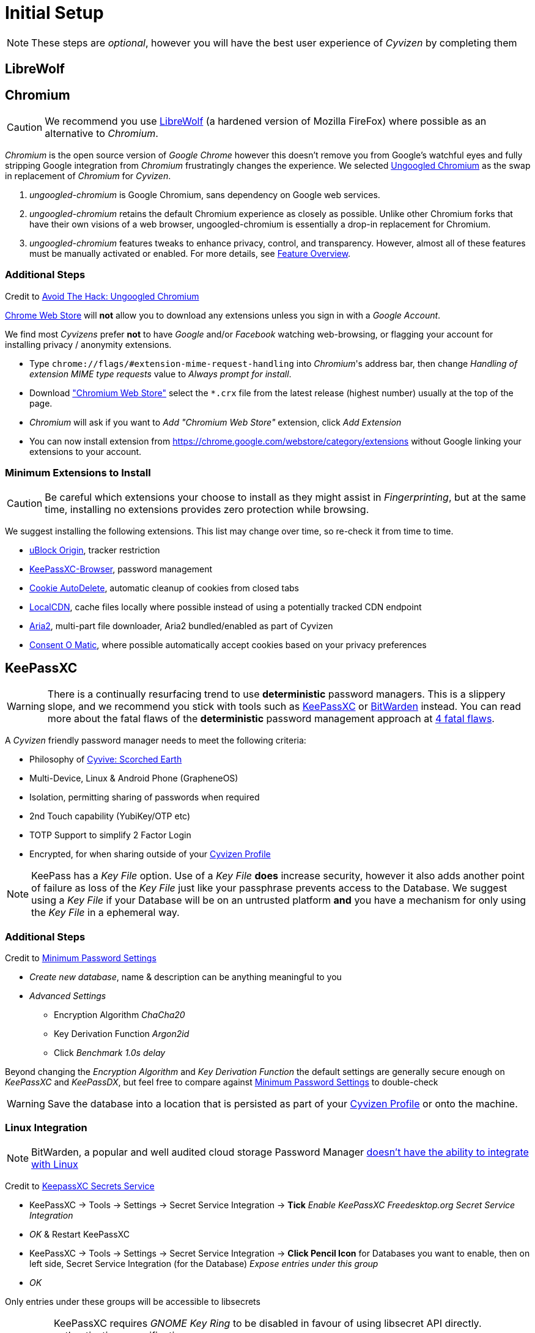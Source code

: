 = Initial Setup

NOTE: These steps are _optional_, however you will have the best user experience of _Cyvizen_ by completing them

== LibreWolf

== Chromium

CAUTION: We recommend you use https://librewolf.net/[LibreWolf] (a hardened version of Mozilla FireFox) where possible as an alternative to _Chromium_.

_Chromium_ is the open source version of _Google Chrome_ however this doesn't remove you from Google's watchful eyes and fully stripping Google integration from _Chromium_ frustratingly changes the experience. We selected https://github.com/ungoogled-software/ungoogled-chromium[Ungoogled Chromium] as the swap in replacement of _Chromium_ for _Cyvizen_.

1. _ungoogled-chromium_ is Google Chromium, sans dependency on Google web services.
2. _ungoogled-chromium_ retains the default Chromium experience as closely as possible. Unlike other Chromium forks that have their own visions of a web browser, ungoogled-chromium is essentially a drop-in replacement for Chromium.
3. _ungoogled-chromium_ features tweaks to enhance privacy, control, and transparency. However, almost all of these features must be manually activated or enabled. For more details, see https://github.com/ungoogled-software/ungoogled-chromium#feature-overview[Feature Overview].

=== Additional Steps

Credit to https://avoidthehack.com/manually-install-extensions-ungoogled-chromium[Avoid The Hack: Ungoogled Chromium]

https://chrome.google.com/webstore/category/extensions[Chrome Web Store] will *not* allow you to download any extensions unless you sign in with a _Google Account_.

We find most _Cyvizens_ prefer *not* to have _Google_ and/or _Facebook_ watching web-browsing, or flagging your account for installing privacy / anonymity extensions.

* Type `chrome://flags/#extension-mime-request-handling` into _Chromium_'s address bar, then change _Handling of extension MIME type requests_ value to _Always prompt for install_.
* Download https://github.com/NeverDecaf/chromium-web-store/releases["Chromium Web Store"] select the `*.crx` file from the latest release (highest number) usually at the top of the page.
* _Chromium_ will ask if you want to _Add "Chromium Web Store"_ extension, click _Add Extension_
* You can now install extension from https://chrome.google.com/webstore/category/extensions without Google linking your extensions to your account.

=== Minimum Extensions to Install

CAUTION: Be careful which extensions your choose to install as they might assist in _Fingerprinting_, but at the same time, installing no extensions provides zero protection while browsing.

We suggest installing the following extensions. This list may change over time, so re-check it from time to time.

* https://chrome.google.com/webstore/detail/ublock-origin/cjpalhdlnbpafiamejdnhcphjbkeiagm[uBlock Origin], tracker restriction
* https://chrome.google.com/webstore/detail/keepassxc-browser/oboonakemofpalcgghocfoadofidjkkk[KeePassXC-Browser], password management
* https://chrome.google.com/webstore/detail/cookie-autodelete/fhcgjolkccmbidfldomjliifgaodjagh[Cookie AutoDelete], automatic cleanup of cookies from closed tabs
*	https://chrome.google.com/webstore/detail/localcdn/njdfdhgcmkocbgbhcioffdbicglldapd[LocalCDN], cache files locally where possible instead of using a potentially tracked CDN endpoint
* https://chrome.google.com/webstore/detail/aria2-for-chrome/mpkodccbngfoacfalldjimigbofkhgjn[Aria2], multi-part file downloader, Aria2 bundled/enabled as part of Cyvizen
* https://chrome.google.com/webstore/detail/consent-o-matic/mdjildafknihdffpkfmmpnpoiajfjnjd[Consent O Matic], where possible automatically accept cookies based on your privacy preferences

== KeePassXC

WARNING: There is a continually resurfacing trend to use *deterministic* password managers. This is a slippery slope, and we recommend you stick with tools such as https://keepassxc.org/[KeePassXC] or https://bitwarden.com/[BitWarden] instead. You can read more about the fatal flaws of the *deterministic* password management approach at https://tonyarcieri.com/4-fatal-flaws-in-deterministic-password-managers[4 fatal flaws].

A _Cyvizen_ friendly password manager needs to meet the following criteria:

* Philosophy of xref:cyvizen.adoc#_cyvive_scorched_earth[Cyvive: Scorched Earth]
* Multi-Device, Linux & Android Phone (GrapheneOS)
* Isolation, permitting sharing of passwords when required
* 2nd Touch capability (YubiKey/OTP etc)
* TOTP Support to simplify 2 Factor Login
* Encrypted, for when sharing outside of your xref:cyvizen.adoc#_cyvizen_profile[Cyvizen Profile]

NOTE: KeePass has a _Key File_ option. Use of a _Key File_ *does* increase security, however it also adds another point of failure as loss of the _Key File_ just like your passphrase prevents access to the Database. We suggest using a _Key File_ if your Database will be on an untrusted platform *and* you have a mechanism for only using the _Key File_ in a ephemeral way.

=== Additional Steps


Credit to https://tobtu.com/minimum-password-settings/[Minimum Password Settings]

* _Create new database_, name & description can be anything meaningful to you
* _Advanced Settings_
** Encryption Algorithm _ChaCha20_
** Key Derivation Function _Argon2id_
** Click _Benchmark 1.0s delay_

Beyond changing the _Encryption Algorithm_ and _Key Derivation Function_ the default settings are generally secure enough on _KeePassXC_ and _KeePassDX_, but feel free to compare against https://tobtu.com/minimum-password-settings/[Minimum Password Settings] to double-check

WARNING: Save the database into a location that is persisted as part of your xref:cyvizen.adoc#_cloud_profile[Cyvizen Profile] or onto the machine.

=== Linux Integration

NOTE: BitWarden, a popular and well audited cloud storage Password Manager https://community.bitwarden.com/t/support-for-libsecrets-dbus-api/4006/21[doesn't have the ability to integrate with Linux]

Credit to https://c3pb.de/blog/keepassxc-secrets-service.html[KeepassXC Secrets Service]

* KeePassXC -> Tools -> Settings -> Secret Service Integration -> *Tick* _Enable KeePassXC Freedesktop.org Secret Service Integration_
* _OK_ & Restart KeePassXC
* KeePassXC -> Tools -> Settings -> Secret Service Integration -> *Click Pencil Icon* for Databases you want to enable, then on left side, Secret Service Integration (for the Database) _Expose entries under this group_
* _OK_

Only entries under these groups will be accessible to libsecrets

[IMPORTANT]
====
KeePassXC requires _GNOME Key Ring_ to be disabled in favour of using libsecret API directly. authentication or verification.

We believe this is a sufficient security choice due to:

* *TMPFS* (RAM) is used as the machine root `/`, on shutdown anything *not* persisted to xref:cyvizen.adoc#_cloud_profile[Cyvizen Profile] or this _Machine_ is erased with no method of recovery.
* xref:cyvizen.adoc#_cloud_profile[Cyvizen Profile] is https://gitlab.com/cryptsetup/cryptsetup/-/wikis/home[Linux Unified Key Setup (LUKS)] encrypted
* KeePassXC restricts libsecrets to secrets in mapped groups
* 2nd touch authentications is available
====

=== Browser Integration

KeePassXC by default disables Browser Integration

* KeePassXC -> Tools -> Settings -> Browser Integration -> *Tick* _Enable browser integration_
* KeePassXC -> Tools -> Settings -> Browser Integration -> *Tick* _Chromium_ _Firefox_
* KeePassXC -> Tools -> Settings -> Browser Integration -> *Tick* _Search in all opened databases for matching credentials_

=== Machine & Phone Syncing

[CAUTION]
====
Reddit users have reported that their KeePass database becomes corrupted *(rarely)* when synchronising one database between multiple devices via a cloud storage provider i.e. _DropBox_.

This happens when *both devices open the database at the same time*.

If you are 100% sure that the database will not be in an unlocked state on two machines at the same time a single database sync may be a simpler approach to our recommendation below.
====

We recommend you use two databases:

* Database 1: Cyvizen Linked & managed by KeePassXC
* Database 2: GrapheneOS Linked & managed by KeePassDX

This ensures that (unless you use multiple phones at the same time) your Databases will:

* Only contain secrets relevant to that platform
* Not be open on multiple devices at the same time

Then _merge_ the databases together either through the GUI or via `keepass-cli`

NOTE: KeePass does have a feature called KeeShare, however this only works on machines that use KeePassXC, for Android the recommended client is KeePassDX which lacks this functionality at this time.
